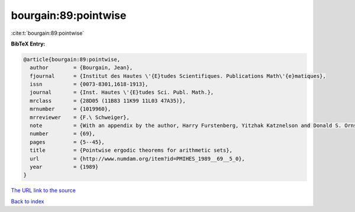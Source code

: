 bourgain:89:pointwise
=====================

:cite:t:`bourgain:89:pointwise`

**BibTeX Entry:**

.. code-block:: bibtex

   @article{bourgain:89:pointwise,
     author        = {Bourgain, Jean},
     fjournal      = {Institut des Hautes \'{E}tudes Scientifiques. Publications Math\'{e}matiques},
     issn          = {0073-8301,1618-1913},
     journal       = {Inst. Hautes \'{E}tudes Sci. Publ. Math.},
     mrclass       = {28D05 (11B83 11K99 11L03 47A35)},
     mrnumber      = {1019960},
     mrreviewer    = {F.\ Schweiger},
     note          = {With an appendix by the author, Harry Furstenberg, Yitzhak Katznelson and Donald S. Ornstein},
     number        = {69},
     pages         = {5--45},
     title         = {Pointwise ergodic theorems for arithmetic sets},
     url           = {http://www.numdam.org/item?id=PMIHES_1989__69__5_0},
     year          = {1989}
   }

`The URL link to the source <http://www.numdam.org/item?id=PMIHES_1989__69__5_0>`__


`Back to index <../By-Cite-Keys.html>`__
